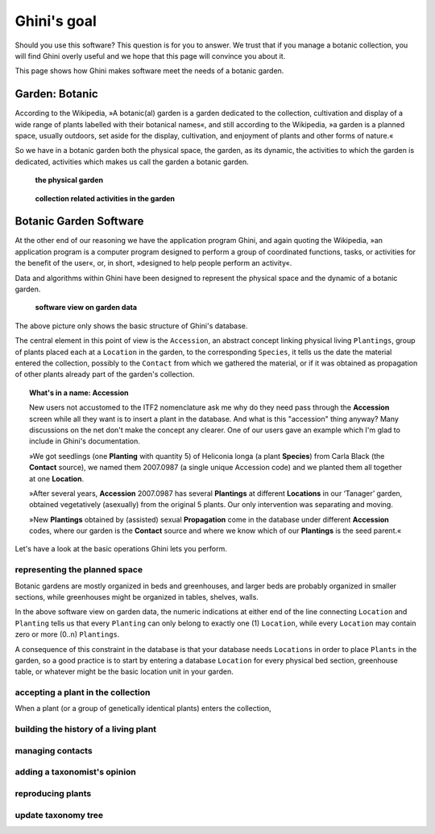 Ghini's goal
================

Should you use this software? This question is for you to answer. We trust
that if you manage a botanic collection, you will find Ghini overly useful
and we hope that this page will convince you about it.

This page shows how Ghini makes software meet the needs of a botanic garden.

Garden: Botanic
--------------------------------------------------------

According to the Wikipedia, »A botanic(al) garden is a garden dedicated to
the collection, cultivation and display of a wide range of plants labelled
with their botanical names«, and still according to the Wikipedia, »a
garden is a planned space, usually outdoors, set aside for the display,
cultivation, and enjoyment of plants and other forms of nature.«

So we have in a botanic garden both the physical space, the garden, as its
dynamic, the activities to which the garden is dedicated, activities which
makes us call the garden a botanic garden.

.. figure:: images/garden_worries_1.png

   **the physical garden**

.. figure:: images/garden_worries_2.png

   **collection related activities in the garden**

Botanic Garden Software
-----------------------------------------------

At the other end of our reasoning we have the application program Ghini, and
again quoting the Wikipedia, »an application program is a computer program
designed to perform a group of coordinated functions, tasks, or activities
for the benefit of the user«, or, in short, »designed to help people perform
an activity«.

Data and algorithms within Ghini have been designed to represent the
physical space and the dynamic of a botanic garden.

.. figure:: images/schemas/ghini-10.png

   **software view on garden data**

The above picture only shows the basic structure of Ghini's database. 

The central element in this point of view is the ``Accession``, an abstract
concept linking physical living ``Plantings``, group of plants placed each
at a ``Location`` in the garden, to the corresponding ``Species``, it tells
us the date the material entered the collection, possibly to the ``Contact``
from which we gathered the material, or if it was obtained as propagation of
other plants already part of the garden's collection.

.. topic:: What's in a name: Accession

           New users not accustomed to the ITF2 nomenclature ask me why do
           they need pass through the **Accession** screen while all
           they want is to insert a plant in the database. And what is this
           "accession" thing anyway?  Many discussions on the net don't make
           the concept any clearer.  One of our users gave an example which
           I'm glad to include in Ghini's documentation.
           
           »We got seedlings (one **Planting** with quantity 5) of
           Heliconia longa (a plant **Species**) from Carla Black (the
           **Contact** source), we named them 2007.0987 (a single unique
           Accession code) and we planted them all together at one
           **Location**.

           »After several years, **Accession** 2007.0987 has several
           **Plantings** at different **Locations** in our ‘Tanager’
           garden, obtained vegetatively (asexually) from the original 5
           plants. Our only intervention was separating and moving.

           »New **Plantings** obtained by (assisted) sexual
           **Propagation** come in the database under different
           **Accession** codes, where our garden is the **Contact**
           source and where we know which of our **Plantings** is the
           seed parent.«

Let's have a look at the basic operations Ghini lets you perform.

representing the planned space
.................................................

Botanic gardens are mostly organized in beds and greenhouses, and larger
beds are probably organized in smaller sections, while greenhouses might be
organized in tables, shelves, walls.

In the above software view on garden data, the numeric indications at either
end of the line connecting ``Location`` and ``Planting`` tells us that every
``Planting`` can only belong to exactly one (1) ``Location``, while every
``Location`` may contain zero or more (0..n) ``Plantings``.

A consequence of this constraint in the database is that your database needs
``Locations`` in order to place ``Plants`` in the garden, so a good practice
is to start by entering a database ``Location`` for every physical bed
section, greenhouse table, or whatever might be the basic location unit in
your garden.

accepting a plant in the collection
.................................................

When a plant (or a group of genetically identical plants) enters the collection, 

building the history of a living plant
.................................................

managing contacts
.................................................

adding a taxonomist's opinion
.................................................

reproducing plants
.................................................

update taxonomy tree
.................................................

